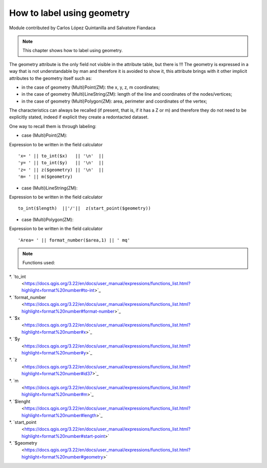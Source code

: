 How to label using geometry
===========================

Module contributed by Carlos López Quintanilla and Salvatore Fiandaca

.. note:: This chapter shows how to label using geometry.

The geometry attribute is the only field not visible in the attribute table, but there is !!!
The geometry is expressed in a way that is not understandable by man and therefore it is avoided to show it, this attribute brings with it other implicit attributes to the geometry itself such as:

* in the case of geometry (Multi)Point(ZM): the x, y, z, m coordinates;
* in the case of geometry (Multi)LineString(ZM): length of the line and coordinates of the nodes/vertices;
* in the case of geometry (Multi)Polygon(ZM): area, perimeter and coordinates of the vertex;

The characteristics can always be recalled (if present, that is, if it has a Z or m) and therefore they do not need to be explicitly stated, indeed if explicit they create a redontacted dataset.

One way to recall them is through labeling:

* case (Multi)Point(ZM):

Expression to be written in the field calculator

::

   'x= ' || to_int($x)   || '\n'  || 
   'y= ' || to_int($y)   || '\n'  || 
   'z= ' || z($geometry) || '\n'  || 
   'm= ' || m($geometry)

.. figure:: img/to_label/etichette1.png

* case (Multi)LineString(ZM):

Expression to be written in the field calculator

::

   to_int($length)  ||'/'||  z(start_point($geometry))

.. figure:: img/to_label/etichette2.png


* case (Multi)Polygon(ZM):

Expression to be written in the field calculator

::

   'Area= ' || format_number($area,1) || ' mq'

.. figure:: img/to_label/etichette3.png


.. note:: Functions used:

*. `to_int
   <https://docs.qgis.org/3.22/en/docs/user_manual/expressions/functions_list.html?highlight=format%20number#to-int>`_
*. `format_number
   <https://docs.qgis.org/3.22/en/docs/user_manual/expressions/functions_list.html?highlight=format%20number#format-number>`_
*. `$x
   <https://docs.qgis.org/3.22/en/docs/user_manual/expressions/functions_list.html?highlight=format%20number#x>`_
*. `$y
   <https://docs.qgis.org/3.22/en/docs/user_manual/expressions/functions_list.html?highlight=format%20number#y>`_
*. `z
   <https://docs.qgis.org/3.22/en/docs/user_manual/expressions/functions_list.html?highlight=format%20number#id37>`_
*. `m
   <https://docs.qgis.org/3.22/en/docs/user_manual/expressions/functions_list.html?highlight=format%20number#m>`_
*. `$lenght
   <https://docs.qgis.org/3.22/en/docs/user_manual/expressions/functions_list.html?highlight=format%20number#length>`_
*. `start_point
   <https://docs.qgis.org/3.22/en/docs/user_manual/expressions/functions_list.html?highlight=format%20number#start-point>`
*. `$geometry
   <https://docs.qgis.org/3.22/en/docs/user_manual/expressions/functions_list.html?highlight=format%20number#geometry>`
   
